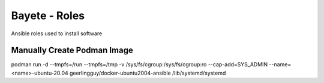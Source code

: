 Bayete - Roles
--------------

Ansible roles used to install software

Manually Create Podman Image
============================

podman run -d --tmpfs=/run --tmpfs=/tmp -v /sys/fs/cgroup:/sys/fs/cgroup:ro --cap-add=SYS_ADMIN --name=<name>-ubuntu-20.04 geerlingguy/docker-ubuntu2004-ansible /lib/systemd/systemd
